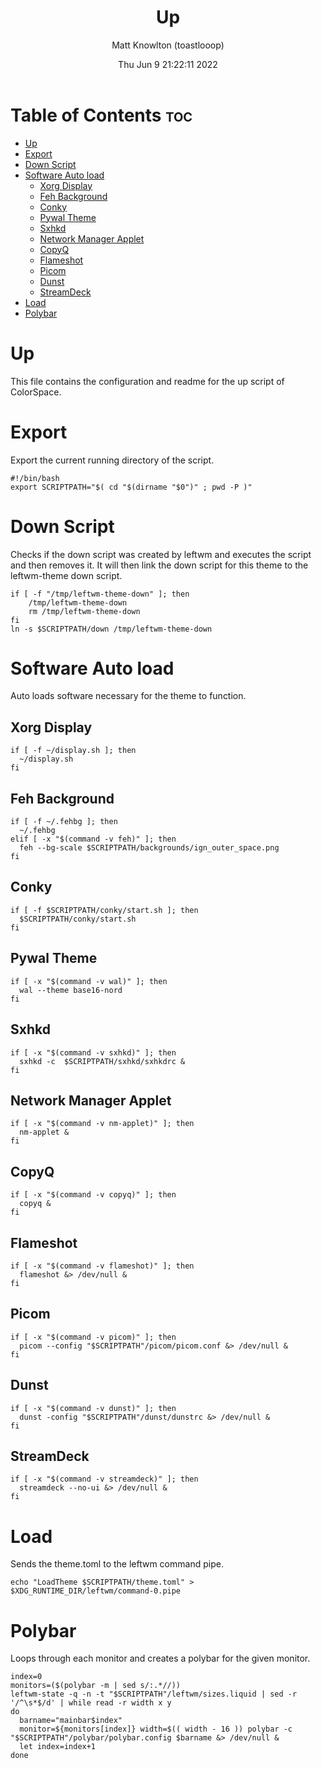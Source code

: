 #+TITLE: Up
#+DESCRIPTION: The up script for ColorSpace
#+AUTHOR: Matt Knowlton (toastlooop)
#+PROPERTY: header-args :tangle up
#+DATE: Thu Jun  9 21:22:11 2022
#+EMAIL: noreply@toastloop.com

* Table of Contents :toc:
- [[#up][Up]]
- [[#export][Export]]
- [[#down-script][Down Script]]
- [[#software-auto-load][Software Auto load]]
  - [[#xorg-display][Xorg Display]]
  - [[#feh-background][Feh Background]]
  - [[#conky][Conky]]
  - [[#pywal-theme][Pywal Theme]]
  - [[#sxhkd][Sxhkd]]
  - [[#network-manager-applet][Network Manager Applet]]
  - [[#copyq][CopyQ]]
  - [[#flameshot][Flameshot]]
  - [[#picom][Picom]]
  - [[#dunst][Dunst]]
  - [[#streamdeck][StreamDeck]]
- [[#load][Load]]
- [[#polybar][Polybar]]

* Up

This file contains the configuration and readme for the up script of ColorSpace.

* Export

Export the current running  directory of the script.

#+begin_src shell
#!/bin/bash
export SCRIPTPATH="$( cd "$(dirname "$0")" ; pwd -P )"
#+end_src

* Down Script

Checks if the down script was created by leftwm and executes the script and then removes it. It will then link the down script for this theme to the leftwm-theme down script.

#+begin_src shell
if [ -f "/tmp/leftwm-theme-down" ]; then
    /tmp/leftwm-theme-down
    rm /tmp/leftwm-theme-down
fi
ln -s $SCRIPTPATH/down /tmp/leftwm-theme-down
#+end_src

* Software Auto load

Auto loads software necessary for the theme to function.

** Xorg Display

#+begin_src shell
if [ -f ~/display.sh ]; then
  ~/display.sh
fi
#+end_src

** Feh Background

#+begin_src shell
if [ -f ~/.fehbg ]; then
  ~/.fehbg
elif [ -x "$(command -v feh)" ]; then
  feh --bg-scale $SCRIPTPATH/backgrounds/ign_outer_space.png
fi
#+end_src

** Conky

#+begin_src shell
if [ -f $SCRIPTPATH/conky/start.sh ]; then
  $SCRIPTPATH/conky/start.sh
fi
#+end_src

#+RESULTS:

** Pywal Theme

#+begin_src shell
if [ -x "$(command -v wal)" ]; then
  wal --theme base16-nord
fi
#+end_src

** Sxhkd

#+begin_src shell
if [ -x "$(command -v sxhkd)" ]; then
  sxhkd -c  $SCRIPTPATH/sxhkd/sxhkdrc &
fi
#+end_src

** Network Manager Applet

#+begin_src shell
if [ -x "$(command -v nm-applet)" ]; then
  nm-applet &
fi
#+end_src

** CopyQ

#+begin_src shell
if [ -x "$(command -v copyq)" ]; then
  copyq &
fi
#+end_src

** Flameshot

#+begin_src shell
if [ -x "$(command -v flameshot)" ]; then
  flameshot &> /dev/null &
fi
#+end_src

** Picom

#+begin_src shell
if [ -x "$(command -v picom)" ]; then
  picom --config "$SCRIPTPATH"/picom/picom.conf &> /dev/null &
fi
#+end_src

** Dunst

#+begin_src shell
if [ -x "$(command -v dunst)" ]; then
  dunst -config "$SCRIPTPATH"/dunst/dunstrc &> /dev/null &
fi
#+end_src

** StreamDeck

#+begin_src shell
if [ -x "$(command -v streamdeck)" ]; then
  streamdeck --no-ui &> /dev/null &
fi
#+end_src

* Load

Sends the theme.toml to the leftwm command pipe.

#+begin_src shell
echo "LoadTheme $SCRIPTPATH/theme.toml" > $XDG_RUNTIME_DIR/leftwm/command-0.pipe
#+end_src

* Polybar

Loops through each monitor and creates a polybar for the given monitor.

#+begin_src shell
index=0
monitors=($(polybar -m | sed s/:.*//))
leftwm-state -q -n -t "$SCRIPTPATH"/leftwm/sizes.liquid | sed -r '/^\s*$/d' | while read -r width x y
do
  barname="mainbar$index"
  monitor=${monitors[index]} width=$(( width - 16 )) polybar -c "$SCRIPTPATH"/polybar/polybar.config $barname &> /dev/null &
  let index=index+1
done
#+end_src
